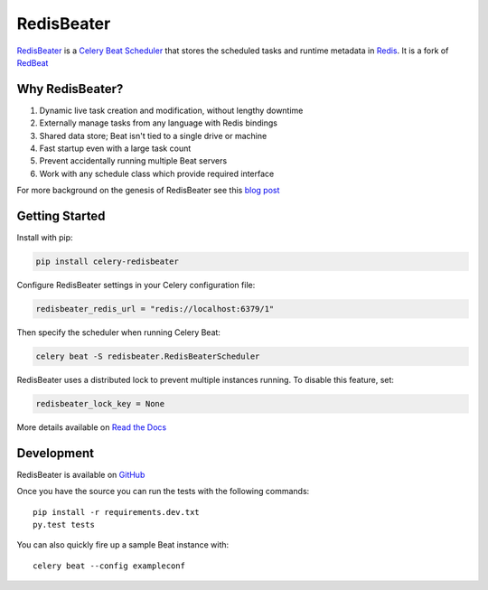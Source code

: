 RedisBeater
=======

.. image:: https://img.shields.io/pypi/v/celery-redisbeater.svg
   :target: https://pypi.python.org/pypi/celery-redisbeater
   :alt: PyPI

.. image:: https://github.com/saber-solooki/redisbeater/workflows/RedisBeater%20CI/badge.svg
   :target: https://github.com/saber-solooki/redisbeater/actions
   :alt: Actions Status

.. image:: https://readthedocs.org/projects/redbeat/badge/?version=latest&style=flat
   :target: https://redbeat.readthedocs.io/en/latest/
   :alt: ReadTheDocs

.. image:: https://img.shields.io/badge/code%20style-black-000000.svg
   :target: https://github.com/psf/black
   :alt: Code style: black

`RedisBeater <https://github.com/saber-solooki/redisbeater>`_ is a
`Celery Beat Scheduler <http://celery.readthedocs.org/en/latest/userguide/periodic-tasks.html>`_
that stores the scheduled tasks and runtime metadata in `Redis <http://redis.io/>`_. It is a
fork of `RedBeat <https://github.com/sibson/redbeat>`_

Why RedisBeater?
-------------

#. Dynamic live task creation and modification, without lengthy downtime
#. Externally manage tasks from any language with Redis bindings
#. Shared data store; Beat isn't tied to a single drive or machine
#. Fast startup even with a large task count
#. Prevent accidentally running multiple Beat servers
#. Work with any schedule class which provide required interface

For more background on the genesis of RedisBeater see this `blog post <https://blog.heroku.com/redbeat-celery-beat-scheduler>`_

Getting Started
---------------

Install with pip:

.. code-block:: console

    pip install celery-redisbeater

Configure RedisBeater settings in your Celery configuration file:

.. code-block:: python

    redisbeater_redis_url = "redis://localhost:6379/1"

Then specify the scheduler when running Celery Beat:

.. code-block:: console

    celery beat -S redisbeater.RedisBeaterScheduler

RedisBeater uses a distributed lock to prevent multiple instances running.
To disable this feature, set:

.. code-block:: python

    redisbeater_lock_key = None

More details available on `Read the Docs <https://redbeat.readthedocs.io/en/latest/>`_

Development
--------------
RedisBeater is available on `GitHub <hhttps://github.com/saber-solooki/redisbeater>`_

Once you have the source you can run the tests with the following commands::

    pip install -r requirements.dev.txt
    py.test tests

You can also quickly fire up a sample Beat instance with::

    celery beat --config exampleconf
